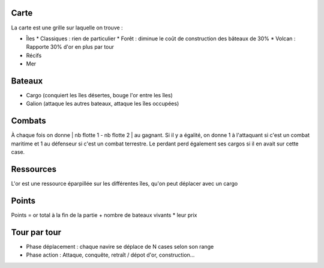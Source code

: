 Carte
-----

La carte est une grille sur laquelle on trouve :

- Îles
  * Classiques : rien de particulier
  * Forêt : diminue le coût de construction des bâteaux de 30%
  * Volcan : Rapporte 30% d'or en plus par tour
- Récifs
- Mer


Bateaux
-------

- Cargo (conquiert les îles désertes, bouge l'or entre les îles)
- Galion (attaque les autres bateaux, attaque les îles occupées)


Combats
-------

À chaque fois on donne | nb flotte 1 - nb flotte 2 | au gagnant. Si il y a
égalité, on donne 1 à l'attaquant si c'est un combat maritime et 1 au défenseur
si c'est un combat terrestre. Le perdant perd également ses cargos si il en
avait sur cette case.


Ressources
----------

L'or est une ressource éparpillée sur les différentes îles, qu'on peut déplacer
avec un cargo


Points
------

Points = or total à la fin de la partie + nombre de bateaux vivants * leur prix


Tour par tour
-------------

- Phase déplacement : chaque navire se déplace de N cases selon son range
- Phase action : Attaque, conquête, retraît / dépot d'or, construction…

